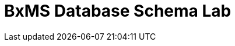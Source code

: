 :scrollbar:
:data-uri:
:toc2:

= BxMS Database Schema Lab


ifdef::showscript[]
endif::showscript[]

